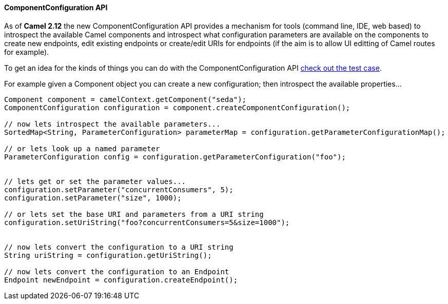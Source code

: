 [[ComponentConfiguration-ComponentConfigurationAPI]]
==== ComponentConfiguration API

As of *Camel 2.12* the new ComponentConfiguration API provides a
mechanism for tools (command line, IDE, web based) to introspect the
available Camel components and introspect what configuration parameters
are available on the components to create new endpoints, edit existing
endpoints or create/edit URIs for endpoints (if the aim is to allow UI
editting of Camel routes for example).

To get an idea for the kinds of things you can do with the
ComponentConfiguration API
https://github.com/apache/camel/blob/master/camel-core/src/test/java/org/apache/camel/impl/ComponentConfigurationTest.java#L72[check
out the test case].

For example given a Component object you can create a new configuration;
then introspect the available properties...

[source,java]
------------------------------------------------------------------------------------------------------
Component component = camelContext.getComponent("seda");
ComponentConfiguration configuration = component.createComponentConfiguration();

// now lets introspect the available parameters...
SortedMap<String, ParameterConfiguration> parameterMap = configuration.getParameterConfigurationMap();

// or lets look up a named parameter
ParameterConfiguration config = configuration.getParameterConfiguration("foo");


// lets get or set the parameter values...
configuration.setParameter("concurrentConsumers", 5);
configuration.setParameter("size", 1000);

// or lets set the base URI and parameters from a URI string
configuration.setUriString("foo?concurrentConsumers=5&size=1000");


// now lets convert the configuration to a URI string
String uriString = configuration.getUriString();

// now lets convert the configuration to an Endpoint
Endpoint newEndpoint = configuration.createEndpoint();
------------------------------------------------------------------------------------------------------

